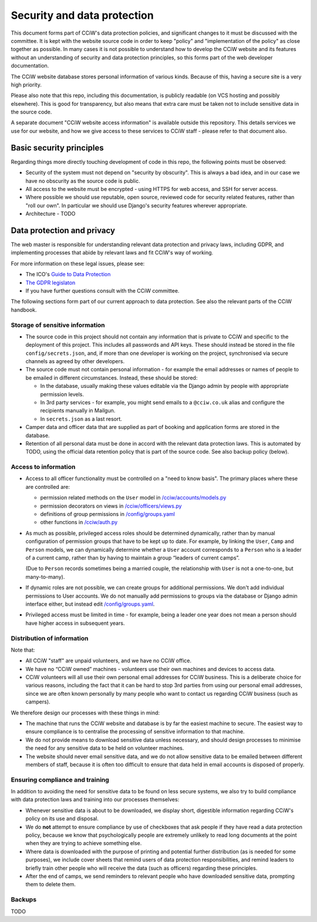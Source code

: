 Security and data protection
============================

This document forms part of CCiW's data protection policies, and significant
changes to it must be discussed with the committee. It is kept with the website
source code in order to keep "policy" and "implementation of the policy" as
close together as possible. In many cases it is not possible to understand how
to develop the CCiW website and its features without an understanding of
security and data protection principles, so this forms part of the web developer
documentation.

The CCiW website database stores personal information of various kinds. Because
of this, having a secure site is a very high priority.

Please also note that this repo, including this documentation, is publicly
readable (on VCS hosting and possibly elsewhere). This is good for transparency,
but also means that extra care must be taken not to include sensitive data in
the source code.

A separate document "CCiW website access information" is available outside this
repository. This details services we use for our website, and how we give access
to these services to CCiW staff - please refer to that document also.

Basic security principles
-------------------------

Regarding things more directly touching development of code in this repo, the
following points must be observed:

* Security of the system must not depend on "security by obscurity". This is
  always a bad idea, and in our case we have no obscurity as the source code is
  public.

* All access to the website must be encrypted - using HTTPS for web access,
  and SSH for server access.

* Where possible we should use reputable, open source, reviewed code for
  security related features, rather than "roll our own". In particular we should
  use Django's security features wherever appropriate.

* Architecture - TODO


Data protection and privacy
---------------------------

The web master is responsible for understanding relevant data protection and
privacy laws, including GDPR, and implementing processes that abide by relevant
laws and fit CCiW's way of working.

For more information on these legal issues, please see:

* The ICO's `Guide to Data Protection
  <https://ico.org.uk/for-organisations/guide-to-data-protection/>`_
* `The GDPR legislaton <https://gdpr.eu/tag/gdpr/>`_
* If you have further questions consult with the CCiW committee.

The following sections form part of our current approach to data protection. See
also the relevant parts of the CCiW handbook.

Storage of sensitive information
~~~~~~~~~~~~~~~~~~~~~~~~~~~~~~~~

* The source code in this project should not contain any information that is
  private to CCiW and specific to the deployment of this project. This includes
  all passwords and API keys. These should instead be stored in the file
  ``config/secrets.json``, and, if more than one developer is working on the
  project, synchronised via secure channels as agreed by other developers.

* The source code must not contain personal information - for example the email
  addresses or names of people to be emailed in different circumstances.
  Instead, these should be stored:

  * In the database, usually making these values editable via the Django admin
    by people with appropriate permission levels.

  * In 3rd party services - for example, you might send emails to a
    ``@cciw.co.uk`` alias and configure the recipients manually in Mailgun.

  * In ``secrets.json`` as a last resort.

* Camper data and officer data that are supplied as part of booking and
  application forms are stored in the database.

* Retention of all personal data must be done in accord with the relevant data
  protection laws. This is automated by TODO, using the official data retention
  policy that is part of the source code. See also backup policy (below).

Access to information
~~~~~~~~~~~~~~~~~~~~~

* Access to all officer functionality must be controlled on a "need to know
  basis". The primary places where these are controlled are:

  * permission related methods on the ``User`` model in `</cciw/accounts/models.py>`_
  * permission decorators on views in `</cciw/officers/views.py>`_
  * definitions of group permissions in `</config/groups.yaml>`_
  * other functions in `</cciw/auth.py>`_

* As much as possible, privileged access roles should be determined dynamically,
  rather than by manual configuration of permission groups that have to be kept
  up to date. For example, by linking the ``User``, ``Camp`` and ``Person``
  models, we can dynamically determine whether a ``User`` account corresponds to
  a ``Person`` who is a leader of a current camp, rather than by having to
  maintain a group “leaders of current camps”.

  (Due to ``Person`` records sometimes being a married couple, the relationship
  with ``User`` is not a one-to-one, but many-to-many).

* If dynamic roles are not possible, we can create groups for additional
  permissions. We don't add individual permissions to User accounts. We do not
  manually add permissions to groups via the database or Django admin interface
  either, but instead edit `</config/groups.yaml>`_.

* Privileged access must be limited in time - for example, being a leader one
  year does not mean a person should have higher access in subsequent years.

Distribution of information
~~~~~~~~~~~~~~~~~~~~~~~~~~~

Note that:

* All CCiW "staff" are unpaid volunteers, and we have no CCiW office.

* We have no “CCiW owned” machines - volunteers use their own machines and
  devices to access data.

* CCiW volunteers will all use their own personal email addresses for CCiW
  business. This is a deliberate choice for various reasons, including the fact
  that it can be hard to stop 3rd parties from using our personal email
  addresses, since we are often known personally by many people who want to
  contact us regarding CCiW business (such as campers).

We therefore design our processes with these things in mind:

* The machine that runs the CCiW website and database is by far the easiest
  machine to secure. The easiest way to ensure compliance is to centralise the
  processing of sensitive information to that machine.

* We do not provide means to download sensitive data unless necessary, and
  should design processes to minimise the need for any sensitive data to be held
  on volunteer machines.

* The website should never email sensitive data, and we do not allow sensitive
  data to be emailed between different members of staff, because it is often too
  difficult to ensure that data held in email accounts is disposed of properly.

Ensuring compliance and training
~~~~~~~~~~~~~~~~~~~~~~~~~~~~~~~~

In addition to avoiding the need for sensitive data to be found on less secure
systems, we also try to build compliance with data protection laws and training
into our processes themselves:

* Whenever sensitive data is about to be downloaded, we display short,
  digestible information regarding CCiW's policy on its use and disposal.

* We do **not** attempt to ensure compliance by use of checkboxes that ask
  people if they have read a data protection policy, because we know that
  psychologically people are extremely unlikely to read long documents at the
  point when they are trying to achieve something else.

* Where data is downloaded with the purpose of printing and potential further
  distribution (as is needed for some purposes), we include cover sheets that
  remind users of data protection responsibilities, and remind leaders to
  briefly train other people who will receive the data (such as officers)
  regarding these principles.

* After the end of camps, we send reminders to relevant people who have
  downloaded sensitive data, prompting them to delete them.


Backups
~~~~~~~

TODO
